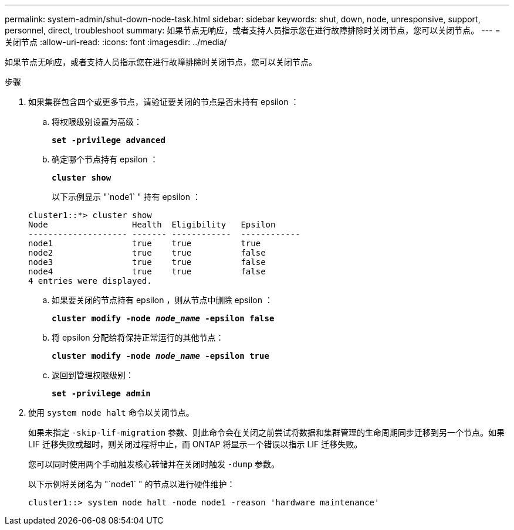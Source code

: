 ---
permalink: system-admin/shut-down-node-task.html 
sidebar: sidebar 
keywords: shut, down, node, unresponsive, support, personnel, direct, troubleshoot 
summary: 如果节点无响应，或者支持人员指示您在进行故障排除时关闭节点，您可以关闭节点。 
---
= 关闭节点
:allow-uri-read: 
:icons: font
:imagesdir: ../media/


[role="lead"]
如果节点无响应，或者支持人员指示您在进行故障排除时关闭节点，您可以关闭节点。

.步骤
. 如果集群包含四个或更多节点，请验证要关闭的节点是否未持有 epsilon ：
+
.. 将权限级别设置为高级：
+
`*set -privilege advanced*`

.. 确定哪个节点持有 epsilon ：
+
`*cluster show*`

+
以下示例显示 "`node1` " 持有 epsilon ：

+
[listing]
----
cluster1::*> cluster show
Node                 Health  Eligibility   Epsilon
-------------------- ------- ------------  ------------
node1                true    true          true
node2                true    true          false
node3                true    true          false
node4                true    true          false
4 entries were displayed.
----
.. 如果要关闭的节点持有 epsilon ，则从节点中删除 epsilon ：
+
`*cluster modify -node _node_name_ -epsilon false*`

.. 将 epsilon 分配给将保持正常运行的其他节点：
+
`*cluster modify -node _node_name_ -epsilon true*`

.. 返回到管理权限级别：
+
`*set -privilege admin*`



. 使用 `system node halt` 命令以关闭节点。
+
如果未指定 `-skip-lif-migration` 参数、则此命令会在关闭之前尝试将数据和集群管理的生命周期同步迁移到另一个节点。如果 LIF 迁移失败或超时，则关闭过程将中止，而 ONTAP 将显示一个错误以指示 LIF 迁移失败。

+
您可以同时使用两个手动触发核心转储并在关闭时触发 `-dump` 参数。

+
以下示例将关闭名为 "`node1` " 的节点以进行硬件维护：

+
[listing]
----
cluster1::> system node halt -node node1 -reason 'hardware maintenance'
----

